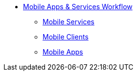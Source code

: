 * xref:index.adoc[Mobile Apps & Services Workflow]
** xref:services.adoc[Mobile Services]
** xref:clients.adoc[Mobile Clients]
** xref:apps.adoc[Mobile Apps]
